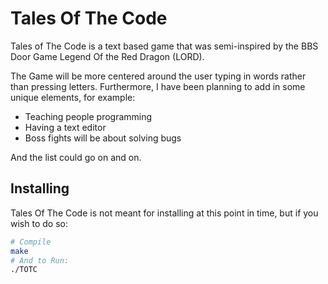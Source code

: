 * Tales Of The Code
Tales of The Code is a text based game that was semi-inspired by the BBS Door Game
Legend Of the Red Dragon (LORD).

The Game will be more centered around the user typing in words rather than pressing letters.
Furthermore, I have been planning to add in some unique elements, for example:
	     - Teaching people programming
	     - Having a text editor
	     - Boss fights will be about solving bugs
And the list could go on and on.

** Installing
Tales Of The Code is not meant for installing at this point in time, but if you wish to do so:
#+BEGIN_SRC sh
  # Compile
  make
  # And to Run:
  ./TOTC
#+END_SRC
